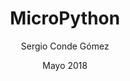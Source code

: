 #+TITLE: MicroPython
#+AUTHOR: Sergio Conde Gómez
#+EMAIL: skgsergio@gmail.com
#+DATE: Mayo 2018
#+STARTUP: showall
#+OPTIONS: toc:nil num:nil timestamp:nil
#+OPTIONS: reveal_center:nil reveal_progress:t reveal_history:t
#+OPTIONS: reveal_control:t reveal_rolling_links:nil reveal_keyboard:t
#+OPTIONS: reveal_overview:t
#+REVEAL_MARGIN: 0.1
#+REVEAL_MIN_SCALE: 0.5
#+REVEAL_MAX_SCALE: 2.5
#+REVEAL_TRANS: linear
#+REVEAL_SPEED: default
#+REVEAL_THEME: black
